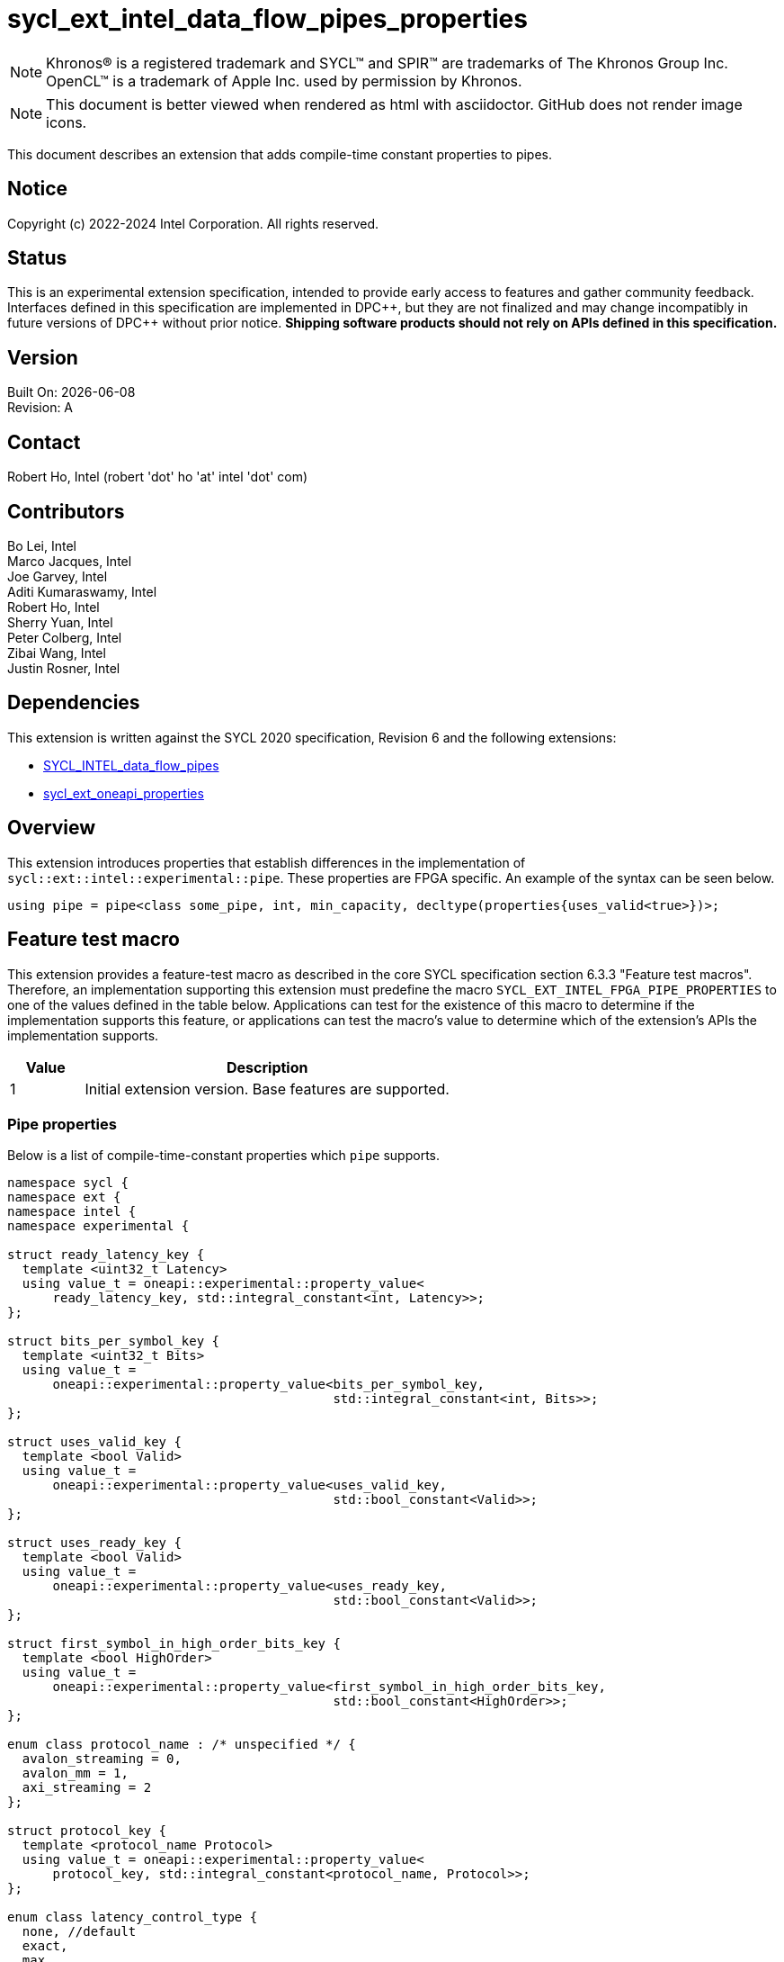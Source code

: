 = sycl_ext_intel_data_flow_pipes_properties

:source-highlighter: coderay
:coderay-linenums-mode: table

// This section needs to be after the document title.
:doctype: book
:toc2:
:toc: left
:encoding: utf-8
:lang: en
:dpcpp: pass:[DPC++]
:blank: pass:[ +]

// Set the default source code type in this document to C++,
// for syntax highlighting purposes.  This is needed because
// docbook uses c++ and html5 uses cpp.
:language: {basebackend@docbook:c++:cpp}

// This is necessary for asciidoc, but not for asciidoctor
:cpp: C++

NOTE: Khronos(R) is a registered trademark and SYCL(TM) and SPIR(TM) are
trademarks of The Khronos Group Inc.  OpenCL(TM) is a trademark of Apple Inc.
used by permission by Khronos.

NOTE: This document is better viewed when rendered as html with asciidoctor.
GitHub does not render image icons.

This document describes an extension that adds compile-time constant properties
to pipes.

== Notice

Copyright (c) 2022-2024 Intel Corporation.  All rights reserved.

== Status

This is an experimental extension specification, intended to provide early
access to features and gather community feedback.  Interfaces defined in this
specification are implemented in {dpcpp}, but they are not finalized and may
change incompatibly in future versions of {dpcpp} without prior notice.
*Shipping software products should not rely on APIs defined in this
specification.*

== Version

Built On: {docdate} +
Revision: A

== Contact

Robert Ho, Intel (robert 'dot' ho 'at' intel 'dot' com)

== Contributors

Bo Lei, Intel +
Marco Jacques, Intel +
Joe Garvey, Intel +
Aditi Kumaraswamy, Intel +
Robert Ho, Intel +
Sherry Yuan, Intel +
Peter Colberg, Intel +
Zibai Wang, Intel +
Justin Rosner, Intel

== Dependencies

This extension is written against the SYCL 2020 specification, Revision 6 and
the following extensions:

- link:../supported/sycl_ext_intel_dataflow_pipes.asciidoc[SYCL_INTEL_data_flow_pipes]
- link:../experimental/sycl_ext_oneapi_properties.asciidoc[sycl_ext_oneapi_properties]

== Overview

This extension introduces properties that establish differences in the
implementation of `sycl::ext::intel::experimental::pipe`. These properties are FPGA specific. An example
of the syntax can be seen below. 

[source,c++]
----
using pipe = pipe<class some_pipe, int, min_capacity, decltype(properties{uses_valid<true>})>;
----

== Feature test macro

This extension provides a feature-test macro as described in the core SYCL
specification section 6.3.3 "Feature test macros". Therefore, an implementation
supporting this extension must predefine the macro
`SYCL_EXT_INTEL_FPGA_PIPE_PROPERTIES` to one of the values defined in the table
below. Applications can test for the existence of this macro to determine if
the implementation supports this feature, or applications can test the macro's
value to determine which of the extension's APIs the implementation supports.

[%header,cols="1,5"]
|===
|Value |Description
|1     |Initial extension version.  Base features are supported.
|===

=== Pipe properties

Below is a list of compile-time-constant properties which `pipe` supports.

```c++
namespace sycl {
namespace ext {
namespace intel {
namespace experimental {

struct ready_latency_key {
  template <uint32_t Latency>
  using value_t = oneapi::experimental::property_value<
      ready_latency_key, std::integral_constant<int, Latency>>;
};

struct bits_per_symbol_key {
  template <uint32_t Bits>
  using value_t =
      oneapi::experimental::property_value<bits_per_symbol_key,
                                           std::integral_constant<int, Bits>>;
};

struct uses_valid_key {
  template <bool Valid>
  using value_t =
      oneapi::experimental::property_value<uses_valid_key,
                                           std::bool_constant<Valid>>;
};

struct uses_ready_key {
  template <bool Valid>
  using value_t =
      oneapi::experimental::property_value<uses_ready_key,
                                           std::bool_constant<Valid>>;
};

struct first_symbol_in_high_order_bits_key {
  template <bool HighOrder>
  using value_t =
      oneapi::experimental::property_value<first_symbol_in_high_order_bits_key,
                                           std::bool_constant<HighOrder>>;
};

enum class protocol_name : /* unspecified */ {
  avalon_streaming = 0,
  avalon_mm = 1,
  axi_streaming = 2
};

struct protocol_key {
  template <protocol_name Protocol>
  using value_t = oneapi::experimental::property_value<
      protocol_key, std::integral_constant<protocol_name, Protocol>>;
};

enum class latency_control_type {
  none, //default
  exact,
  max,
  min
};

struct latency_anchor_id_key {
  template <int Anchor>
  using value_t =
      oneapi::experimental::property_value<latency_anchor_id_key,
                                           std::integral_constant<int, Anchor>>;
};

struct latency_constraint_key {
  template <int Target, latency_control_type Type, int Cycle>
  using value_t = oneapi::experimental::property_value<
      latency_constraint_key, std::integral_constant<int, Target>,
      std::integral_constant<latency_control_type, Type>,
      std::integral_constant<int, Cycle>>;
};

template <uint32_t Latency>
inline constexpr ready_latency_key::value_t<Latency> ready_latency;

template <uint32_t Bits>
inline constexpr bits_per_symbol_key::value_t<Bits> bits_per_symbol;

template <bool Valid>
inline constexpr uses_valid_key::value_t<Valid> uses_valid;

template <bool Ready>
inline constexpr uses_ready_key::value_t<Ready> uses_ready;

template <bool HighOrder>
inline constexpr first_symbol_in_high_order_bits_key::value_t<HighOrder>
    first_symbol_in_high_order_bits;

template <protocol_name Protocol>
inline constexpr protocol_key::value_t<Protocol> protocol;

template <int Anchor>
inline constexpr latency_anchor_id_key::value_t<Anchor> latency_anchor_id;

template <int Target, latency_control_type Type, int Cycle>
inline constexpr latency_constraint_key::value_t<Target, Type, Cycle>
    latency_constraint;

template <class Name, class DataT, int32_t MinCapacity = 0,
          class PropertiesT = decltype(oneapi::experimental::properties{})>

namespace avalon-st {
  using sycl::ext::intel::experimental::bits_per_symbol;
  using sycl::ext::intel::experimental::bits_per_symbol_key;
  using sycl::ext::intel::experimental::first_symbol_in_high_order_bits;
  using sycl::ext::intel::experimental::first_symbol_in_high_order_bits_key;
  using sycl::ext::intel::experimental::ready_latency;
  using sycl::ext::intel::experimental::ready_latency_key;
  using sycl::ext::intel::experimental::uses_ready;
  using sycl::ext::intel::experimental::uses_ready_key;
  using sycl::ext::intel::experimental::uses_valid;
  using sycl::ext::intel::experimental::uses_valid_key;
} // namespace avalon-st

} // namespace experimental
} // namespace intel
} // namespace ext
} // namespace sycl

```

--
[options="header"]
|====
| Property | Description

|`ready_latency`
| Valid values: Non-negative integer value.

Default value: 0

The number of cycles between when the ready signal is deasserted and when the
pipe can no longer accept new inputs.

This property only applies to the externally visible end of the pipe.

This property is only valid when the `protocol` property is *avalon_streaming*.

|`bits_per_symbol`
| Valid values: A positive integer value that evenly divides the data type size. 

Default value: 8

Describes how the data is broken into symbols on the data bus.

Data is broken down according to how you set the `first_symbol_in_high_order_bits`
property. By default, data is broken down in little endian order.

This property only applies to the externally visible end of the pipe. 

This property is only valid when the `protocol` property is *avalon_streaming*.

|`uses_valid`
| Valid values: `true` or `false`

Default value: `true`

Controls whether a valid signal is present on the pipe interface. If `false`, the
upstream source must provide valid data on every cycle that ready is asserted.

This is equivalent to changing the pipe read calls to a non-blocking call and assuming that
success is always true.

This property only applies to the externally visible end of the pipe, and only valid when
the valid signal is driven externally from the kernel, i.e., on a host-to-kernel or IO-to-kernel pipe.

This property is only valid when the `protocol` property is *avalon_streaming*
or *avalon_mm*.

|`uses_ready`
| Ready values: `true` or `false`

Default value: `true`

Controls whether a ready signal is present on the pipe interface. If `false`, the
downstream sink cannot backpressure the pipe.

This is equivalent to changing the pipe write calls to a non-blocking call and assuming that
success is always true.

This property only applies to the externally visible end of the pipe, and only valid when
the ready signal is driven externally from the kernel, i.e., on a kernel-to-host or IO-to-host pipe.

This property is only valid when the `protocol` property is *avalon_streaming*.

|`first_symbol_in_high_order_bits`
| Valid values: true or false

Default value: false

Specifies whether the data symbols in the pipe are in big-endian
order.

This property only applies to the externally visible end of the pipe.

This property is only valid when the `protocol` property is *avalon_streaming*
or *avalon_mm*.

|`protocol`
| Specifies the protocol for the pipe interface. Currently, the protocols supported
are: *avalon_streaming*, *avalon_mm*, and *axi_streaming*.
*avalon_streaming*

Provide an Avalon streaming interface as described in https://www.intel.com/content/www/us/en/docs/programmable/683091/22-3/introduction-to-the-interface-specifications.html[Intel® Avalon Interface Specifications].

*avalon_mm*

Provide an Avalon memory mapped interface as described in https://www.intel.com/content/www/us/en/docs/programmable/683091/22-3/introduction-to-the-interface-specifications.html[Intel® Avalon Interface Specifications].

*axi_streaming*

Provide an AXI4-Stream interface as described in https://documentation-service.arm.com/static/642583d7314e245d086bc8c9[AMBA 4 AXI4-Stream Protocol Specification].

The default protocol is *avalon_streaming*

|`latency_anchor_id<N>`
| Valid values: Non-negative integer values of N

This property associated an ID with the current read/write function call, which can then be referenced by other `latency_constraint` properties elsewhere in the program to define relative latency constraints. The ID must be unique within the application, and a diagnostic is required if that condition is not met.

This property is only valid when passed as a function argument of a device side read/write method as a properties object.

|`latency_constraint<A, B, C>`
| Valid values: `A` and `C` are non-negative integer values, while `B` is a enum value from latency_control_type.

This property is a tuple of three values which cause the current read/write function call to act as an endpoint of a latency constraint relative to a specified `latency_anchor_id` defined by a different instruction.

** `A` is the ID of the target anchor defined on a different instruction through a `latency_anchor_id` property.
** `B` is an enum value: The type of control from the set {`latency_control_type::exact`, `latency_control_type::max`, `latency_control_type::min`}.
** `C` is the relative clock cycle difference between the target anchor and the current function call that the constraint should infer subject to the type of the control (exact, min, max).

This property is only valud when passed as a function argument of a device side read/write method as a properties object.

|====
--

== Latency Control Example

[source,c++]
----
#include <sycl/ext/intel/fpga_extensions.hpp>
...
using Pipe1 = ext::intel::experimental::pipe<class PipeClass1, int, 8>;
using Pipe2 = ext::intel::experimental::pipe<class PipeClass2, int, 8>;
using Pipe3 = ext::intel::experimental::pipe<class PipeClass2, int, 8>;

myQueue.submit([&](handler &cgh) {
  cgh.single_task<class foo>([=] {
    // The following Pipe1::read is anchor 0
    int value = Pipe1::read(
        ext::oneapi::experimental::properties(latency_anchor_id<0>));

    // The following Pipe2::write is anchor 1
    // The following Pipe2::write occurs exactly 2 cycles after anchor 0
    Pipe2::write(value,
                 ext::oneapi::experimental::properties(
                     latency_anchor_id<1>,
                     latency_constraint<0, latency_control_type::exact, 2>));

    // The following Pipe3::write occurs at least 2 cycles after anchor 1
    Pipe3::write(value,
                 ext::oneapi::experimental::properties(
                     latency_constraint<1, latency_control_type::min, 2>));
  });
});
----

=== Device side pipe read/write

[source,c++]
----
namespace sycl::ext::intel::experimental {
enum class latency_control_type {
  none, // default
  exact,
  max,
  min
};

struct latency_anchor_id_key {
  template <int Anchor>
  using value_t =
      oneapi::experimental::property_value<latency_anchor_id_key,
                                           std::integral_constant<int, Anchor>>;
};

struct latency_constraint_key {
  template <int Target, latency_control_type Type, int Cycle>
  using value_t = oneapi::experimental::property_value<
      latency_constraint_key, std::integral_constant<int, Target>,
      std::integral_constant<latency_control_type, Type>,
      std::integral_constant<int, Cycle>>;
};

template <int Anchor>
inline constexpr latency_anchor_id_key::value_t<Anchor> latency_anchor_id;

template <int Target, latency_control_type Type, int Cycle>
inline constexpr latency_constraint_key::value_t<Target, Type, Cycle>
    latency_constraint;

template <class Name, class DataT, int32_t MinCapacity = 0,
          class PropertiesT = decltype(oneapi::experimental::properties{})>
class pipe {
  // Blocking
  static DataT read();

  template <typename PropertiesT>
  static DataT read( PropertiesT Properties );

  static void write( const DataT &Data);

  template <typename PropertiesT>
  static void write( const DataT &Data, PropertiesT Properties );

  // Non-blocking
  static DataT read( bool &Success );

  template <typename PropertiesT>
  static DataT read( bool &Success, PropertiesT Properties );

  static void write( const DataT &Data, bool &Success );

  template <typename PropertiesT>
  static void write( const DataT &Data, bool &Success, PropertiesT Properties );
}
} // namespace sycl::ext::intel::experimental
----

== Revision History

[cols="5,15,15,70"]
[grid="rows"]
[options="header"]
|========================================
|Rev|Date|Author|Changes
|1|2022-03-18|Peter Colberg|*Initial public working draft*
|2|2023-04-06|Robert Ho|Removal of unused properties, update protocols
|3|2023-08-30|Robert Ho|Add axi_streaming protocol
|4|2024-06-24|Justin Rosner|Add latency controls and update avalon_mm description
|========================================

//************************************************************************
//Other formatting suggestions:
//
//* Use *bold* text for host APIs, or [source] syntax highlighting.
//* Use +mono+ text for device APIs, or [source] syntax highlighting.
//* Use +mono+ text for extension names, types, or enum values.
//* Use _italics_ for parameters.
//************************************************************************
